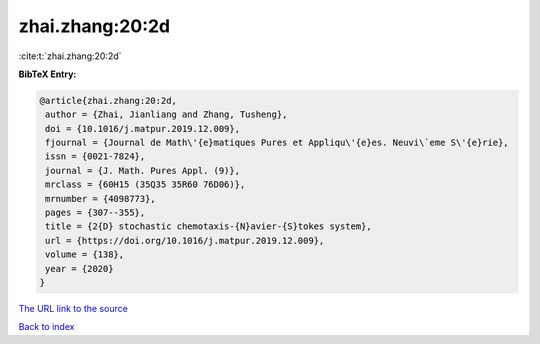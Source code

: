 zhai.zhang:20:2d
================

:cite:t:`zhai.zhang:20:2d`

**BibTeX Entry:**

.. code-block:: bibtex

   @article{zhai.zhang:20:2d,
    author = {Zhai, Jianliang and Zhang, Tusheng},
    doi = {10.1016/j.matpur.2019.12.009},
    fjournal = {Journal de Math\'{e}matiques Pures et Appliqu\'{e}es. Neuvi\`eme S\'{e}rie},
    issn = {0021-7824},
    journal = {J. Math. Pures Appl. (9)},
    mrclass = {60H15 (35Q35 35R60 76D06)},
    mrnumber = {4098773},
    pages = {307--355},
    title = {2{D} stochastic chemotaxis-{N}avier-{S}tokes system},
    url = {https://doi.org/10.1016/j.matpur.2019.12.009},
    volume = {138},
    year = {2020}
   }
`The URL link to the source <ttps://doi.org/10.1016/j.matpur.2019.12.009}>`_


`Back to index <../By-Cite-Keys.html>`_
